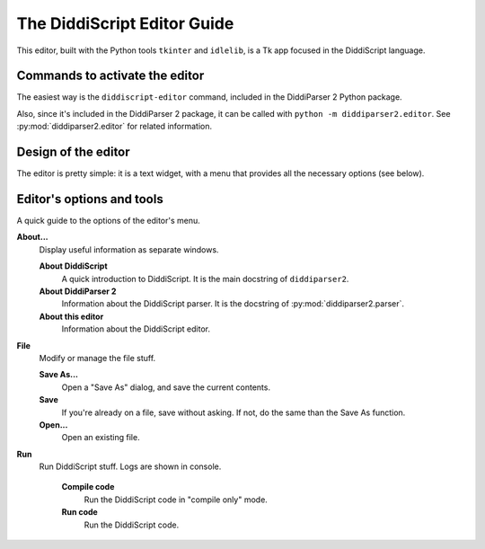 .. _editor-guide:

The DiddiScript Editor Guide
============================

This editor, built with the Python tools ``tkinter``
and ``idlelib``, is a Tk app focused in the DiddiScript
language.

Commands to activate the editor
-------------------------------

The easiest way is the ``diddiscript-editor`` command,
included in the DiddiParser 2 Python package.

Also, since it's included in the DiddiParser 2 package, it
can be called with ``python -m diddiparser2.editor``. See
:py:mod:`diddiparser2.editor` for related information.

Design of the editor
--------------------

The editor is pretty simple: it is a text widget, with a
menu that provides all the necessary options (see below).

Editor's options and tools
--------------------------

A quick guide to the options of the editor's menu.

**About...**
  Display useful information as separate windows.

  **About DiddiScript**
    A quick introduction to DiddiScript. It is the main docstring
    of ``diddiparser2``.

  **About DiddiParser 2**
    Information about the DiddiScript parser. It is the docstring
    of :py:mod:`diddiparser2.parser`.

  **About this editor**
    Information about the DiddiScript editor.

**File**
  Modify or manage the file stuff.

  **Save As...**
    Open a "Save As" dialog, and save the current contents.

  **Save**
    If you're already on a file, save without asking. If not,
    do the same than the Save As function.

  **Open...**
    Open an existing file.

**Run**
  Run DiddiScript stuff. Logs are shown in console.

    **Compile code**
      Run the DiddiScript code in "compile only" mode.

    **Run code**
      Run the DiddiScript code.
